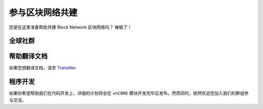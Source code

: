 参与区块网络共建
==============================

您是在这里准备帮助共建 Block Network 区块网络吗？ 棒极了！

.. feel welcome and read the following sections
   in order to know how to ask questions and how to work on something.


全球社群
----------------


帮助翻译文档
-----------------------

如果您想翻译文档，请至 `Transifex`_

.. _Transifex: https://www.transifex.com/projects/p/block-docs/


程序开发
-----------

如果你希望帮助我们在代码开发上，详细的计划将会在 ``vnCORE`` 模块开发完毕后发布。然而同时，依然欢迎您加入我们的群组参与交流。


